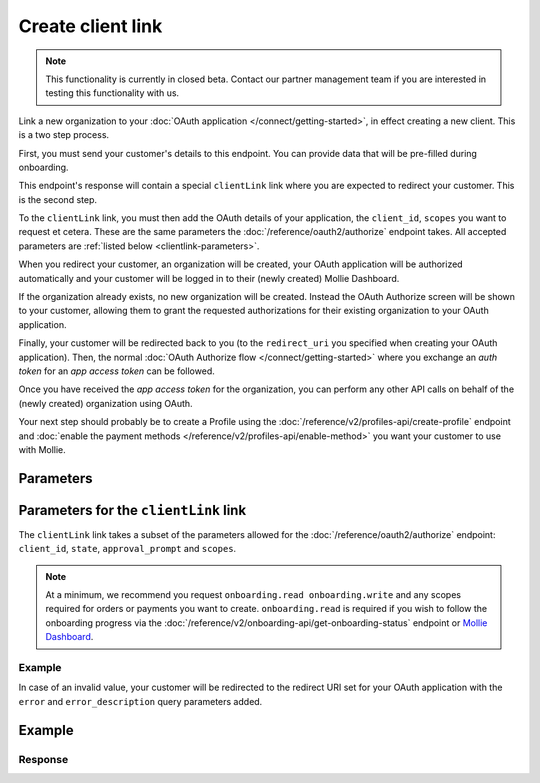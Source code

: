 Create client link
==================
.. api-name:: Clients API
   :version: 2
   :beta: true

.. endpoint::
   :method: POST
   :url: https://api.mollie.com/v2/client-links

.. authentication::
   :api_keys: false
   :organization_access_tokens: true
   :oauth: false

.. note:: This functionality is currently in closed beta. Contact our partner management team if you are interested in
          testing this functionality with us.

Link a new organization to your :doc:`OAuth application </connect/getting-started>`, in effect creating a new client.
This is a two step process.

First, you must send your customer's details to this endpoint. You can provide data that will be pre-filled during
onboarding.

This endpoint's response will contain a special ``clientLink`` link where you are expected to redirect your customer.
This is the second step.

To the ``clientLink`` link, you must then add the OAuth details of your application, the ``client_id``, ``scopes`` you
want to request et cetera. These are the same parameters the :doc:`/reference/oauth2/authorize` endpoint takes. All
accepted parameters are :ref:`listed below <clientlink-parameters>`.

When you redirect your customer, an organization will be created, your OAuth application will be authorized
automatically and your customer will be logged in to their (newly created) Mollie Dashboard.

If the organization already exists, no new organization will be created. Instead the OAuth Authorize screen will be
shown to your customer, allowing them to grant the requested authorizations for their existing organization to your
OAuth application.

Finally, your customer will be redirected back to you (to the ``redirect_uri`` you specified when creating your OAuth
application). Then, the normal :doc:`OAuth Authorize flow </connect/getting-started>` where you exchange an `auth
token` for an `app access token` can be followed.

Once you have received the `app access token` for the organization, you can perform any other API calls on behalf of the
(newly created) organization using OAuth.

Your next step should probably be to create a Profile using the :doc:`/reference/v2/profiles-api/create-profile`
endpoint and :doc:`enable the payment methods </reference/v2/profiles-api/enable-method>` you want your customer to
use with Mollie.

Parameters
----------

.. parameter:: owner
   :type: object
   :condition: required

   Personal data of your customer which is required for this endpoint.

   .. parameter:: email
      :type: string
      :condition: required

      The email address of your customer.

   .. parameter:: givenName
      :type: string
      :condition: required

      The given name (first name) of your customer.

   .. parameter:: familyName
      :type: string
      :condition: required

      The family name (surname) of your customer.

   .. parameter:: locale
      :type: string
      :condition: optional

      Allows you to preset the language to be used in the login / authorize flow. When this parameter is omitted, the
      browser language will be used instead. You can provide any ``xx_XX`` format ISO 15897 locale, but the authorize flow
      currently only supports the following languages:

      Possible values: ``en_US`` ``nl_NL`` ``nl_BE`` ``fr_FR`` ``fr_BE`` ``de_DE`` ``es_ES`` ``it_IT``

.. parameter:: name
   :type: string
   :condition: required

   Name of the organization.

.. parameter:: address
   :type: address object
   :condition: required

   Address of the organization. Note that the ``country`` parameter must always be provided.

   .. parameter:: streetAndNumber
      :type: string
      :condition: conditional

      The street name and house number of the organization. If an address is provided, this field is required.

   .. parameter:: postalCode
      :type: string
      :condition: conditional

      The postal code of the organization. If an address is provided, this field is required for countries with a
      postal code system.

   .. parameter:: city
      :type: string
      :condition: conditional

      The city of the organization. If an address is provided, this field is required.

   .. parameter:: country
      :type: string
      :condition: required

      The country of the address in `ISO 3166-1 alpha-2 <https://en.wikipedia.org/wiki/ISO_3166-1_alpha-2>`_ format.
      This field is always required.

.. parameter:: registrationNumber
   :type: string
   :condition: optional

   The Chamber of Commerce (or local equivalent) registration number of the organization.

.. parameter:: vatNumber
   :type: string
   :condition: optional

   The VAT number of the organization, if based in the European Union or the United Kingdom.

   Example: ``NL123456789B01``

.. _clientlink-parameters:

Parameters for the ``clientLink`` link
--------------------------------------

The ``clientLink`` link takes a subset of the parameters allowed for the :doc:`/reference/oauth2/authorize` endpoint:
``client_id``, ``state``, ``approval_prompt`` and ``scopes``.

.. note:: At a minimum, we recommend you request ``onboarding.read onboarding.write`` and any scopes required for
          orders or payments you want to create. ``onboarding.read`` is required if you wish to follow the onboarding
          progress via the :doc:`/reference/v2/onboarding-api/get-onboarding-status` endpoint
          or `Mollie Dashboard <https://www.mollie.com/dashboard/partners/clients>`_.

Example
^^^^^^^

.. code-block:: none
   :linenos:

   https://my.mollie.com/dashboard/client-link/finalize/csr_vZCnNQsV2UtfXxYifWKWH?client_id=app_j9Pakf56Ajta6Y65AkdTtAv&state=decafbad&scopes=onboarding.read+organization.read+payments.write+payments.read+profiles.write

In case of an invalid value, your customer will be redirected to the redirect URI set for your OAuth application with
the ``error`` and ``error_description`` query parameters added.

Example
-------
.. code-block-selector::
   .. code-block:: bash
      :linenos:

      curl -X POST https://api.mollie.com/v2/client-links \
           -H "Content-Type: application/json" \
           -H "Authorization: Bearer access_dHar4XY7LxsDOtmnkVtjNVWXLSlXsM" \
           -d '{
                   "owner": {
                      "email": "norris@chucknorrisfacts.net",
                      "givenName": "Chuck",
                      "familyName": "Norris",
                      "locale": "en_US"
                   },
                   "address": {
                      "streetAndNumber": "Keizersgracht 126",
                      "postalCode": "1015 CW",
                      "city": "Amsterdam",
                      "country": "NL"
                   },
                   "name": "Mollie B.V.",
                   "registrationNumber": "30204462",
                   "vatNumber": "NL815839091B01"
               }'

Response
^^^^^^^^
.. code-block:: none
   :linenos:

   HTTP/1.1 201 Created
   Content-Type: application/hal+json; charset=utf-8

   {
       "id": "csr_vZCnNQsV2UtfXxYifWKWH",
       "resource": "client-link",
       "_links": {
           "clientLink": {
               "href": "https://my.mollie.com/dashboard/client-link/finalize/csr_vZCnNQsV2UtfXxYifWKWH",
               "type": "text/html"
           },
           "documentation": {
               "href": "https://docs.mollie.com/reference/v2/clients-api/create-client-link-link",
               "type": "text/html"
           }
       }
   }
